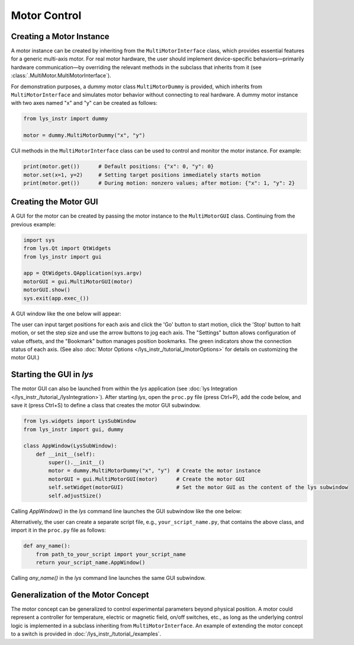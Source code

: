 
Motor Control
=============

Creating a Motor Instance
-------------------------

A motor instance can be created by inheriting from the ``MultiMotorInterface`` class, which provides essential features for a generic multi-axis motor.
For real motor hardware, the user should implement device-specific behaviors—primarily hardware communication—by overriding the relevant methods in the subclass that inherits from it (see :class:`.MultiMotor.MultiMotorInterface`).

For demonstration purposes, a dummy motor class ``MultiMotorDummy`` is provided, which inherits from ``MultiMotorInterface`` and simulates motor behavior without connecting to real hardware.
A dummy motor instance with two axes named "x" and "y" can be created as follows:

.. code-block:: python

    from lys_instr import dummy

    motor = dummy.MultiMotorDummy("x", "y")

CUI methods in the ``MultiMotorInterface`` class can be used to control and monitor the motor instance. For example:

.. code-block:: python

    print(motor.get())      # Default positions: {"x": 0, "y": 0}
    motor.set(x=1, y=2)     # Setting target positions immediately starts motion
    print(motor.get())      # During motion: nonzero values; after motion: {"x": 1, "y": 2}


Creating the Motor GUI
----------------------

A GUI for the motor can be created by passing the motor instance to the ``MultiMotorGUI`` class. 
Continuing from the previous example:

.. code-block:: python

    import sys
    from lys.Qt import QtWidgets
    from lys_instr import gui

    app = QtWidgets.QApplication(sys.argv)
    motorGUI = gui.MultiMotorGUI(motor)
    motorGUI.show()
    sys.exit(app.exec_())

A GUI window like the one below will appear:

.. image:: /lys_instr_/tutorial_/motor_1.png
    :scale: 80%

The user can input target positions for each axis and click the 'Go' button to start motion, click the 'Stop' button to halt motion, or set the step size and use the arrow buttons to jog each axis.
The "Settings" button allows configuration of value offsets, and the "Bookmark" button manages position bookmarks.
The green indicators show the connection status of each axis.
(See also :doc:`Motor Options </lys_instr_/tutorial_/motorOptions>` for details on customizing the motor GUI.)


Starting the GUI in *lys*
-------------------------

The motor GUI can also be launched from within the *lys* application (see :doc:`lys Integration </lys_instr_/tutorial_/lysIntegration>`).
After starting *lys*, open the ``proc.py`` file (press Ctrl+P), add the code below, and save it (press Ctrl+S) to define a class that creates the motor GUI subwindow.

.. code-block:: python

    from lys.widgets import LysSubWindow
    from lys_instr import gui, dummy

    class AppWindow(LysSubWindow):
        def __init__(self):
            super().__init__()
            motor = dummy.MultiMotorDummy("x", "y")  # Create the motor instance
            motorGUI = gui.MultiMotorGUI(motor)      # Create the motor GUI
            self.setWidget(motorGUI)                 # Set the motor GUI as the content of the lys subwindow
            self.adjustSize()

Calling `AppWindow()` in the *lys* command line launches the GUI subwindow like the one below:

.. image:: /lys_instr_/tutorial_/motor_2.png

Alternatively, the user can create a separate script file, e.g., ``your_script_name.py``, that contains the above class, and import it in the ``proc.py`` file as follows:

.. code-block:: python

    def any_name():
        from path_to_your_script import your_script_name
        return your_script_name.AppWindow()

Calling `any_name()` in the *lys* command line launches the same GUI subwindow.


Generalization of the Motor Concept
-----------------------------------

The motor concept can be generalized to control experimental parameters beyond physical position.
A motor could represent a controller for temperature, electric or magnetic field, on/off switches, etc., 
as long as the underlying control logic is implemented in a subclass inheriting from ``MultiMotorInterface``.
An example of extending the motor concept to a switch is provided in :doc:`/lys_instr_/tutorial_/examples`.
